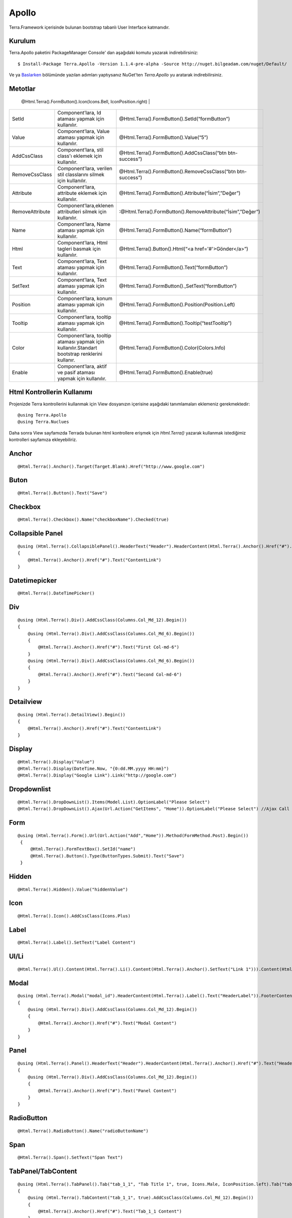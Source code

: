 Apollo
========

Terra.Framework içerisinde bulunan bootstrap tabanlı User Interface katmanıdır.

Kurulum
--------

Terra.Apollo paketini PackageManager Console' dan aşağıdaki komutu yazarak indirebilirsiniz::

    $ Install-Package Terra.Apollo -Version 1.1.4-pre-alpha -Source http://nuget.bilgeadam.com/nuget/Default/

Ve ya Baslarken_ bölümünde yazılan adımları yaptıysanız NuGet'ten *Terra.Apollo* yu aratarak indirebilirsiniz.

.. _Baslarken: http://terradoc.readthedocs.io/tr/latest/Getting_Started.html

Metotlar
---------

+-----------------+-----------------------------------------------------------------------------------------------------------------------------------+-----------------------------------------------------------------+
| Metot Adı       | Özellik                                                                                                                           | Örnek                                                           |
+=================+===================================================================================================================================+=================================================================+
| Icon            | Component’lara,İcon,eklemek için kullanılır.İçerisinde bulunan,Icons enum’ı sayesine,standart,font awesome iconlarını barındırır.
               | @Html.Terra().FormButton().Icon(Icons.Bell, IconPosition.right) |
+-----------------+-----------------------------------------------------------------------------------------------------------------------------------+-----------------------------------------------------------------+
| SetId           | Component’lara, Id ataması yapmak için kullanılır.                                                                                | @Html.Terra().FormButton().SetId(“formButton”)                  |
+-----------------+-----------------------------------------------------------------------------------------------------------------------------------+-----------------------------------------------------------------+
| Value           | Component’lara, Value ataması yapmak için kullanılır.                                                                             | @Html.Terra().FormButton().Value(“5”)                           |
+-----------------+-----------------------------------------------------------------------------------------------------------------------------------+-----------------------------------------------------------------+
| AddCssClass     | Component’lara, stil class'ı eklemek için kullanılır.                                                                             | @Html.Terra().FormButton().AddCssClass(“btn btn-success”)       |
+-----------------+-----------------------------------------------------------------------------------------------------------------------------------+-----------------------------------------------------------------+
| RemoveCssClass  | Component’lara, verilen stil classlarını silmek  için kullanılır.                                                                 | @Html.Terra().FormButton().RemoveCssClass(“btn btn-success”)    |
+-----------------+-----------------------------------------------------------------------------------------------------------------------------------+-----------------------------------------------------------------+
| Attribute       | Component’lara, attribute eklemek  için kullanılır.                                                                               | @Html.Terra().FormButton().Attribute(“İsim”,”Değer”)            |
+-----------------+-----------------------------------------------------------------------------------------------------------------------------------+-----------------------------------------------------------------+
| RemoveAttribute | Component’lara,eklenen attributleri silmek  için kullanılır.                                                                      | :@Html.Terra().FormButton().RemoveAttribute(“İsim”,”Değer”)     |
+-----------------+-----------------------------------------------------------------------------------------------------------------------------------+-----------------------------------------------------------------+
| Name            | Component’lara, Name ataması yapmak için kullanılır.                                                                              | @Html.Terra().FormButton().Name(“formButton”)                   |
+-----------------+-----------------------------------------------------------------------------------------------------------------------------------+-----------------------------------------------------------------+
| Html            | Component’lara, Html tagleri basmak için kullanılır.                                                                              | @Html.Terra().Button().Html(“<a href='#'>Gönder</a>”)           |
+-----------------+-----------------------------------------------------------------------------------------------------------------------------------+-----------------------------------------------------------------+
| Text            | Component’lara, Text ataması yapmak için kullanılır.                                                                              | @Html.Terra().FormButton().Text(“formButton”)                   |
+-----------------+-----------------------------------------------------------------------------------------------------------------------------------+-----------------------------------------------------------------+
| SetText         | Component’lara, Text ataması yapmak için kullanılır.                                                                              | @Html.Terra().FormButton().,SetText(“formButton”)               |
+-----------------+-----------------------------------------------------------------------------------------------------------------------------------+-----------------------------------------------------------------+
| Position        | Component’lara, konum ataması yapmak için kullanılır.                                                                             | @Html.Terra().FormButton().Position(Position.Left)              |
+-----------------+-----------------------------------------------------------------------------------------------------------------------------------+-----------------------------------------------------------------+
| Tooltip         | Component’lara, tooltip ataması yapmak için kullanılır.                                                                           | @Html.Terra().FormButton().Tooltip(“testTooltip”)               |
+-----------------+-----------------------------------------------------------------------------------------------------------------------------------+-----------------------------------------------------------------+
| Color           | Component’lara, tooltip ataması yapmak için kullanılır.Standart bootstrap renklerini kullanır.                                    | @Html.Terra().FormButton().Color(Colors.Info)                   |
+-----------------+-----------------------------------------------------------------------------------------------------------------------------------+-----------------------------------------------------------------+
| Enable          | Component’lara, aktif ve pasif ataması yapmak için kullanılır.                                                                    | @Html.Terra().FormButton().Enable(true)                         |
+-----------------+-----------------------------------------------------------------------------------------------------------------------------------+-----------------------------------------------------------------+


Html Kontrollerin Kullanımı
---------
Projenizde Terra kontrollerini kullanmak için View dosyanızın içerisine aşağıdaki tanımlamaları eklemeniz gerekmektedir::

   @using Terra.Apollo
   @using Terra.Nuclues

Daha sonra View sayfamızda Terrada bulunan html kontrollere erişmek için *Html.Terra()* yazarak kullanmak istediğimiz kontrolleri sayfamıza ekleyebiliriz. 

Anchor
--------
::

   @Html.Terra().Anchor().Target(Target.Blank).Href("http://www.google.com")

Buton
--------
::

     @Html.Terra().Button().Text("Save")

Checkbox
--------
::

    @Html.Terra().Checkbox().Name("checkboxName").Checked(true)

Collapsible Panel
-----------------
::

    @using (Html.Terra().CollapsiblePanel().HeaderText("Header").HeaderContent(Html.Terra().Anchor().Href("#").Text("HeaderLink")).FooterText("Footer").FooterContent(Html.Terra().Anchor().Href("#").Text("FooterLink")).Begin())
    {
        @Html.Terra().Anchor().Href("#").Text("ContentLink")
    }

Datetimepicker
-------------
::

    @Html.Terra().DateTimePicker()

Div
-------
::

    @using (Html.Terra().Div().AddCssClass(Columns.Col_Md_12).Begin())
    {
        @using (Html.Terra().Div().AddCssClass(Columns.Col_Md_6).Begin())
        {
            @Html.Terra().Anchor().Href("#").Text("First Col-md-6")
        }
        @using (Html.Terra().Div().AddCssClass(Columns.Col_Md_6).Begin())
        {
            @Html.Terra().Anchor().Href("#").Text("Second Col-md-6")
        }
    }
    
    
Detailview 
--------
::

    @using (Html.Terra().DetailView().Begin())
    {
        @Html.Terra().Anchor().Href("#").Text("ContentLink")
    }

Display
--------
::

    @Html.Terra().Display("Value")
    @Html.Terra().Display(DateTime.Now, "{0:dd.MM.yyyy HH:mm}")
    @Html.Terra().Display("Google Link").Link("http://google.com")

Dropdownlist
-----------
::

    @Html.Terra().DropDownList().Items(Model.List).OptionLabel("Please Select")
    @Html.Terra().DropDownList().Ajax(Url.Action("GetItems", "Home")).OptionLabel("Please Select") //Ajax Call

Form
----
::
    
    @using (Html.Terra().Form().Url(Url.Action("Add","Home")).Method(FormMethod.Post).Begin())
     {
         @Html.Terra().FormTextBox().SetId("name")
         @Html.Terra().Button().Type(ButtonTypes.Submit).Text("Save")
     }


Hidden
--------
::

    @Html.Terra().Hidden().Value("hiddenValue")

Icon
--------
::
    
    @Html.Terra().Icon().AddCssClass(Icons.Plus)

Label
--------
::

    @Html.Terra().Label().SetText("Label Content")

Ul/Li
--------
::

    @Html.Terra().Ul().Content(Html.Terra().Li().Content(Html.Terra().Anchor().SetText("Link 1"))).Content(Html.Terra().Li().Content(Html.Terra().Anchor().SetText("Link 2")))

Modal
--------
::

    @using (Html.Terra().Modal("modal_id").HeaderContent(Html.Terra().Label().Text("HeaderLabel")).FooterContent(Html.Terra().Label().Text("Footer Label")).Begin())
    {
        @using (Html.Terra().Div().AddCssClass(Columns.Col_Md_12).Begin())
        {
            @Html.Terra().Anchor().Href("#").Text("Modal Content")
        }
    }

Panel
--------
::

    @using (Html.Terra().Panel().HeaderText("Header").HeaderContent(Html.Terra().Anchor().Href("#").Text("HeaderLink")).FooterText("Footer").FooterContent(Html.Terra().Anchor().Href("#").Text("FooterLink")).Begin())
    {
        @using (Html.Terra().Div().AddCssClass(Columns.Col_Md_12).Begin())
        {
            @Html.Terra().Anchor().Href("#").Text("Panel Content")
        } 
    }

RadioButton
--------
::

    @Html.Terra().RadioButton().Name("radioButtonName")

Span
--------
::
  
    @Html.Terra().Span().SetText("Span Text")
    
TabPanel/TabContent
--------
::

    @using (Html.Terra().TabPanel().Tab("tab_1_1", "Tab Title 1", true, Icons.Male, IconPosition.left).Tab("tab_1_2", "Tab Title 2").Begin())
    {
        @using (Html.Terra().TabContent("tab_1_1", true).AddCssClass(Columns.Col_Md_12).Begin())
        {
            @Html.Terra().Anchor().Href("#").Text("Tab_1_1 Content")
        }
        using (Html.Terra().TabContent("tab_1_2").AddCssClass(Columns.Col_Md_12).Begin())
        {
            @Html.Terra().Anchor().Href("#").Text("Tab_1_1 Content")
        }
    }

Textbox
--------
::

    @Html.Terra().Textbox().Value("Textbox Value")
    
    
TextArea
--------
::

    @Html.Terra().TextArea().SetText("Lorem ipsum sit $.")
    
VideoPlayer
--------
::

    @Html.Terra().VideoPlayer().Source("Youtube", "https://www.youtube.com/watch?v=xoCiy2hTEnw")

